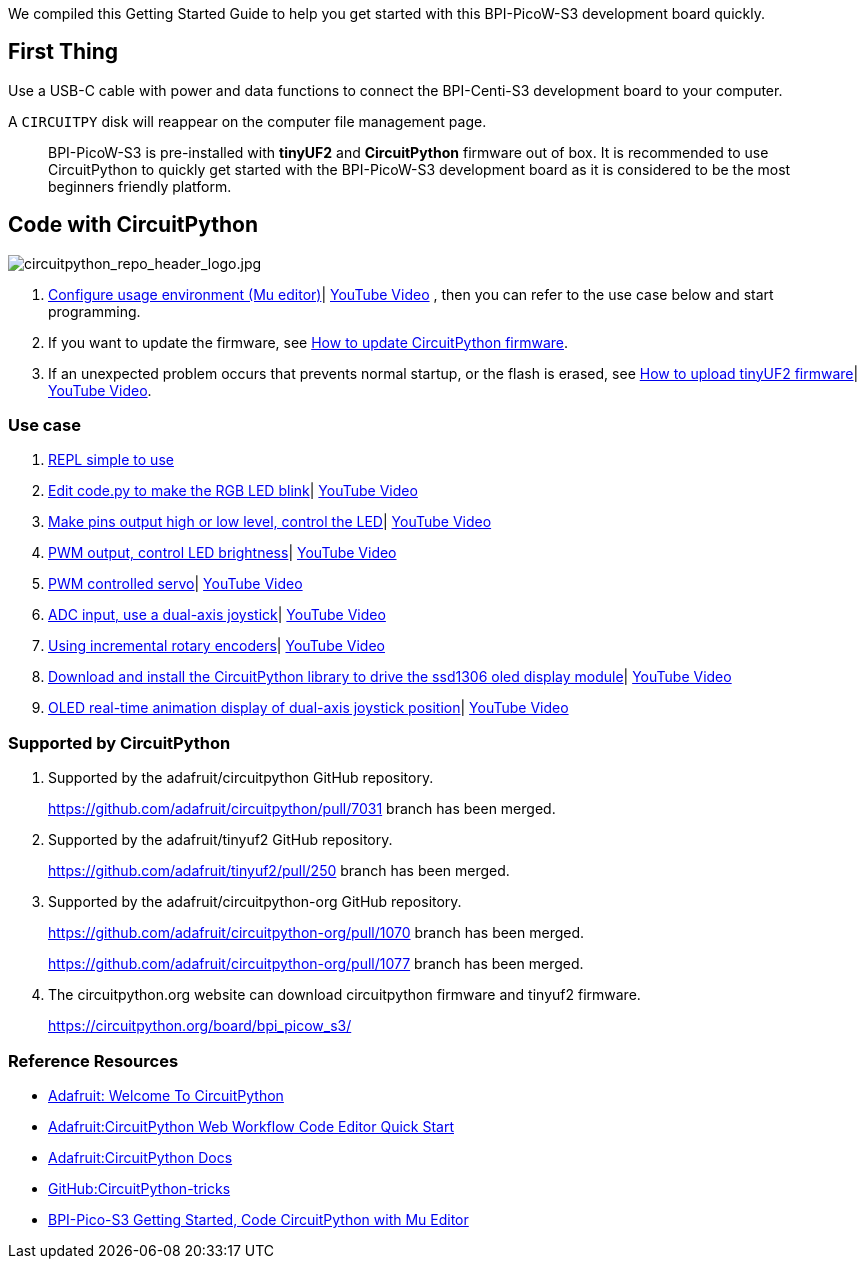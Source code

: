 We compiled this Getting Started Guide to help you get started with this
BPI-PicoW-S3 development board quickly.

== First Thing

Use a USB-C cable with power and data functions to connect the
BPI-Centi-S3 development board to your computer.

A `CIRCUITPY` disk will reappear on the computer file management page.

> BPI-PicoW-S3 is pre-installed with **tinyUF2** and **CircuitPython** firmware out of box. It is recommended to use CircuitPython to quickly get started with the BPI-PicoW-S3 development board as it is considered to be the most beginners friendly platform.

== Code with CircuitPython

image::/picture/circuitpython_repo_header_logo.jpg[circuitpython_repo_header_logo.jpg]

. link:./CircuitPython/config_mu-editor[Configure usage environment (Mu editor)]| https://www.youtube.com/watch?v=K2_YXf0Eovc[YouTube Video] , then you can refer to the use case below and start programming.
. If you want to update the firmware, see link:./CircuitPython/update_circuitpython[How to update CircuitPython firmware].
. If an unexpected problem occurs that prevents normal startup, or the flash is erased, see link:./CircuitPython/flash_tinyuf2[How to upload tinyUF2 firmware]| https://www.youtube.com/watch?v=MZlrpOE2y6I[YouTube Video].

=== Use case

. link:./CircuitPython/REPL_simple_to_use[REPL simple to use]
. link:./CircuitPython/Edit_code_py[Edit code.py to make the RGB LED blink]| https://www.youtube.com/watch?v=RdNg8suVBAw[YouTube Video]
. link:./CircuitPython/pins_output[Make pins output high or low level, control the LED]| https://www.youtube.com/watch?v=-tXQjxDrvSc[YouTube Video]
. link:./CircuitPython/PWM_output[PWM output, control LED brightness]| https://www.youtube.com/watch?v=rp9lUDSgeds[YouTube Video]
. link:./CircuitPython/PWM_controlled_servo[PWM controlled servo]| https://www.youtube.com/watch?v=82UMfU77mq4[YouTube Video]
. link:./CircuitPython/ADC_input[ADC input, use a dual-axis joystick]| https://www.youtube.com/watch?v=Eq0NBaAQIS8[YouTube Video]
. link:./CircuitPython/Using_incremental_rotary_encoders[Using incremental rotary encoders]| https://www.youtube.com/watch?v=E6fLFvamf18[YouTube Video]
. link:./CircuitPython/Download_and_install_the_CircuitPython_library[Download and install the CircuitPython library to drive the ssd1306 oled display module]| https://www.youtube.com/watch?v=tKRom5dzNDY[YouTube Video]
. link:./CircuitPython/OLED_real-time_display_dual-axis_joystick[OLED real-time animation display of dual-axis joystick position]| https://www.youtube.com/watch?v=DGlPyaJRxxc[YouTube Video]


=== Supported by CircuitPython

. Supported by the adafruit/circuitpython GitHub repository.
+
https://github.com/adafruit/circuitpython/pull/7031 branch has been merged.

. Supported by the adafruit/tinyuf2 GitHub repository.
+
https://github.com/adafruit/tinyuf2/pull/250 branch has been merged.

. Supported by the adafruit/circuitpython-org GitHub repository.
+
https://github.com/adafruit/circuitpython-org/pull/1070 branch has been merged.
+
https://github.com/adafruit/circuitpython-org/pull/1077 branch has been merged.

. The circuitpython.org website can download circuitpython firmware and tinyuf2 firmware.
+
https://circuitpython.org/board/bpi_picow_s3/

=== Reference Resources

* https://learn.adafruit.com/welcome-to-circuitpython[Adafruit: Welcome To CircuitPython]

* https://learn.adafruit.com/getting-started-with-web-workflow-using-the-code-editor/overview[Adafruit:CircuitPython Web Workflow Code Editor Quick Start]

* https://circuitpython.readthedocs.io/[Adafruit:CircuitPython Docs]

* https://github.com/todbot/circuitpython-tricks[GitHub:CircuitPython-tricks]

* https://forum.banana-pi.org/t/bpi-pico-s3-getting-started-code-circuitpython-with-mu-editor/13969[BPI-Pico-S3 Getting Started, Code CircuitPython with Mu Editor]


